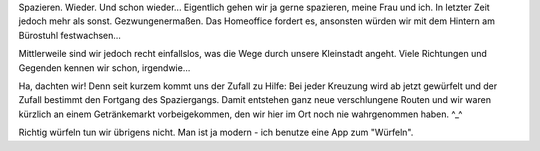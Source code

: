 .. title: Random Corona Walk
.. slug: random-corona-walk
.. date: 2020-05-03 22:26:01 UTC+02:00
.. tags: Freizeit, Corona, Spatzieren
.. category: Freizeit
.. link: 
.. description: 
.. type: text

Spazieren. Wieder. Und schon wieder... Eigentlich gehen wir ja gerne
spazieren, meine Frau und ich. In letzter Zeit jedoch mehr als sonst.
Gezwungenermaßen. Das Homeoffice fordert es, ansonsten würden wir mit
dem Hintern am Bürostuhl festwachsen...

Mittlerweile sind wir jedoch recht einfallslos, was die Wege durch
unsere Kleinstadt angeht. Viele Richtungen und Gegenden kennen wir
schon, irgendwie...

Ha, dachten wir! Denn seit kurzem kommt uns der Zufall zu Hilfe: Bei
jeder Kreuzung wird ab jetzt gewürfelt und der Zufall bestimmt den
Fortgang des Spaziergangs. Damit entstehen ganz neue verschlungene
Routen und wir waren kürzlich an einem Getränkemarkt vorbeigekommen, den
wir hier im Ort noch nie wahrgenommen haben. ^_^

Richtig würfeln tun wir übrigens nicht. Man ist ja modern - ich benutze
eine App zum "Würfeln".
